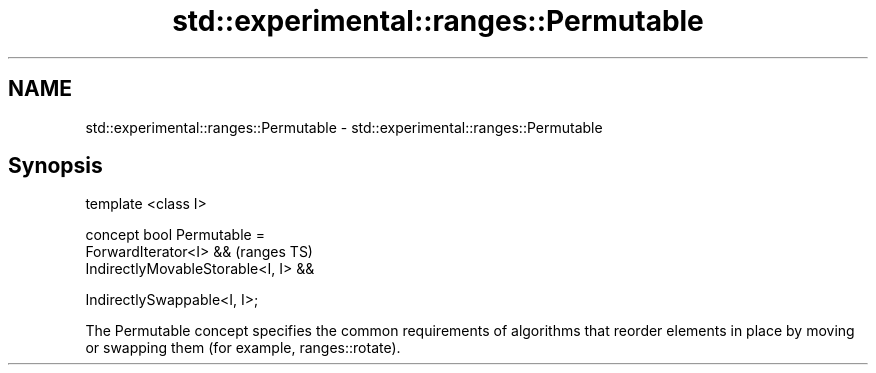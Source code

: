 .TH std::experimental::ranges::Permutable 3 "2020.03.24" "http://cppreference.com" "C++ Standard Libary"
.SH NAME
std::experimental::ranges::Permutable \- std::experimental::ranges::Permutable

.SH Synopsis
   template <class I>

   concept bool Permutable =
   ForwardIterator<I> &&               (ranges TS)
   IndirectlyMovableStorable<I, I> &&

   IndirectlySwappable<I, I>;

   The Permutable concept specifies the common requirements of algorithms that reorder elements in place by moving or swapping them (for example, ranges::rotate).
